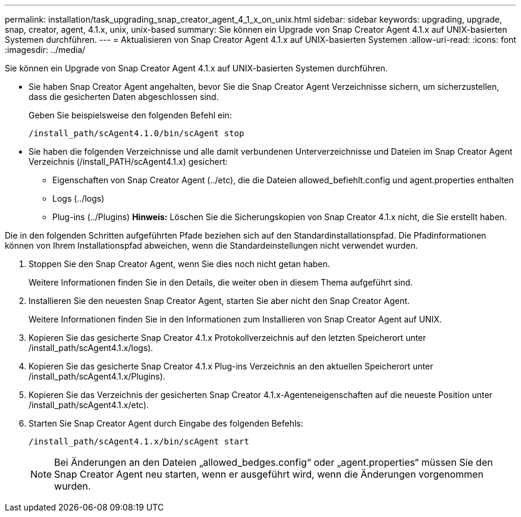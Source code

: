 ---
permalink: installation/task_upgrading_snap_creator_agent_4_1_x_on_unix.html 
sidebar: sidebar 
keywords: upgrading, upgrade, snap, creator, agent, 4.1.x, unix, unix-based 
summary: Sie können ein Upgrade von Snap Creator Agent 4.1.x auf UNIX-basierten Systemen durchführen. 
---
= Aktualisieren von Snap Creator Agent 4.1.x auf UNIX-basierten Systemen
:allow-uri-read: 
:icons: font
:imagesdir: ../media/


[role="lead"]
Sie können ein Upgrade von Snap Creator Agent 4.1.x auf UNIX-basierten Systemen durchführen.

* Sie haben Snap Creator Agent angehalten, bevor Sie die Snap Creator Agent Verzeichnisse sichern, um sicherzustellen, dass die gesicherten Daten abgeschlossen sind.
+
Geben Sie beispielsweise den folgenden Befehl ein:

+
[listing]
----
/install_path/scAgent4.1.0/bin/scAgent stop
----
* Sie haben die folgenden Verzeichnisse und alle damit verbundenen Unterverzeichnisse und Dateien im Snap Creator Agent Verzeichnis (/install_PATH/scAgent4.1.x) gesichert:
+
** Eigenschaften von Snap Creator Agent (../etc), die die Dateien allowed_befiehlt.config und agent.properties enthalten
** Logs (../logs)
** Plug-ins (../Plugins) *Hinweis:* Löschen Sie die Sicherungskopien von Snap Creator 4.1.x nicht, die Sie erstellt haben.




Die in den folgenden Schritten aufgeführten Pfade beziehen sich auf den Standardinstallationspfad. Die Pfadinformationen können von Ihrem Installationspfad abweichen, wenn die Standardeinstellungen nicht verwendet wurden.

. Stoppen Sie den Snap Creator Agent, wenn Sie dies noch nicht getan haben.
+
Weitere Informationen finden Sie in den Details, die weiter oben in diesem Thema aufgeführt sind.

. Installieren Sie den neuesten Snap Creator Agent, starten Sie aber nicht den Snap Creator Agent.
+
Weitere Informationen finden Sie in den Informationen zum Installieren von Snap Creator Agent auf UNIX.

. Kopieren Sie das gesicherte Snap Creator 4.1.x Protokollverzeichnis auf den letzten Speicherort unter /install_path/scAgent4.1.x/logs).
. Kopieren Sie das gesicherte Snap Creator 4.1.x Plug-ins Verzeichnis an den aktuellen Speicherort unter /install_path/scAgent4.1.x/Plugins).
. Kopieren Sie das Verzeichnis der gesicherten Snap Creator 4.1.x-Agenteneigenschaften auf die neueste Position unter /install_path/scAgent4.1.x/etc).
. Starten Sie Snap Creator Agent durch Eingabe des folgenden Befehls:
+
[listing]
----
/install_path/scAgent4.1.x/bin/scAgent start
----
+

NOTE: Bei Änderungen an den Dateien „allowed_bedges.config“ oder „agent.properties“ müssen Sie den Snap Creator Agent neu starten, wenn er ausgeführt wird, wenn die Änderungen vorgenommen wurden.



